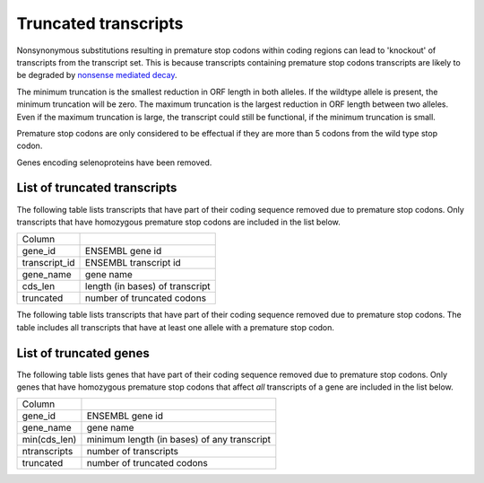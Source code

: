 =====================
Truncated transcripts
=====================

Nonsynonymous substitutions resulting in premature stop codons within coding 
regions can lead to 'knockout' of transcripts from the transcript set. 
This is because transcripts containing premature stop codons transcripts are likely to be degraded by
`nonsense mediated decay <http://en.wikipedia.org/wiki/Nonsense_mediated_decay>`_.

The minimum truncation is the smallest reduction in ORF length in both alleles. 
If the wildtype allele is present, the minimum truncation will be zero. 
The maximum truncation is the largest reduction in ORF length between two alleles. Even if the maximum truncation
is large, the transcript could still be functional, if the minimum truncation is small.

Premature stop codons are only considered to be effectual if they are more than 5
codons from the wild type stop codon.

Genes encoding selenoproteins have been removed.


List of truncated transcripts
+++++++++++++++++++++++++++++

The following table lists transcripts that have part of their coding sequence
removed due to premature stop codons. Only transcripts that have homozygous 
premature stop codons are included in the list below. 

+--------------------+--------------------------------------------+
|Column              |                                            |
+--------------------+--------------------------------------------+
|gene_id             |ENSEMBL gene id                             |
+--------------------+--------------------------------------------+
|transcript_id       |ENSEMBL transcript id                       |
+--------------------+--------------------------------------------+
|gene_name           |gene name                                   |
+--------------------+--------------------------------------------+
|cds_len             |length (in bases) of transcript             |
+--------------------+--------------------------------------------+
|truncated           |number of truncated codons                  |
+--------------------+--------------------------------------------+

.. report:: Knockouts.TranscriptListTruncatedStopsMin
   :render: table 
   :force: 
                                                     
   Table with transcripts that are truncated due to premature stop codons.
   Only homozygous variants are counted.

The following table lists transcripts that have part of their coding sequence
removed due to premature stop codons. The table includes all transcripts that have 
at least one allele with a premature stop codon.

.. report:: Knockouts.TranscriptListTruncatedStopsMax
   :render: table 
   :force:
                                                     
   Table with transcripts that are truncated due to premature stop codons.
   All variants are counted.


List of truncated genes
+++++++++++++++++++++++

The following table lists genes that have part of their coding sequence
removed due to premature stop codons. Only genes that have homozygous 
premature stop codons that affect *all* transcripts of a gene are included 
in the list below. 

+--------------------+--------------------------------------------+
|Column              |                                            |
+--------------------+--------------------------------------------+
|gene_id             |ENSEMBL gene id                             |
+--------------------+--------------------------------------------+
|gene_name           |gene name                                   |
+--------------------+--------------------------------------------+
|min(cds_len)        |minimum length (in bases) of any transcript |
+--------------------+--------------------------------------------+
|ntranscripts        |number of transcripts                       |
+--------------------+--------------------------------------------+
|truncated           |number of truncated codons                  |
+--------------------+--------------------------------------------+

.. report:: Knockouts.GeneListTruncatedStopsMin
   :render: table 
   :force: 
                                                     
   Table with genes that have truncation due to stops



